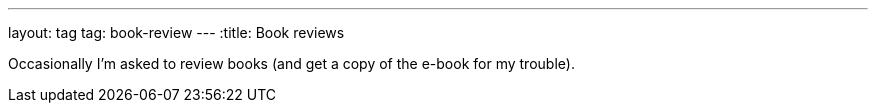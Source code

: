 ---
layout: tag
tag: book-review
---
:title: Book reviews

Occasionally I'm asked to review books (and get a copy of the e-book for my trouble).

